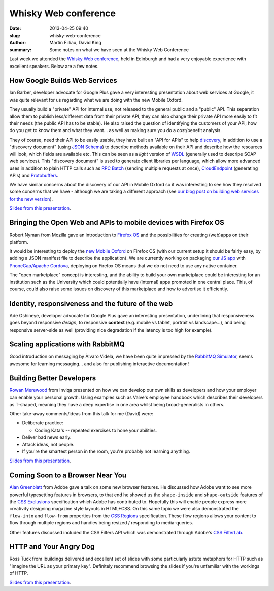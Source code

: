 Whisky Web conference
#####################

:date: 2013-04-25 09:40
:slug: whisky-web-conference
:author: Martin Filliau, David King
:summary: Some notes on what we have seen at the Whisky Web Conference

Last week we attended the `Whisky Web conference <http://whiskyweb.co.uk>`_, held in Edinburgh and
had a very enjoyable experience with excellent speakers. Below are a few notes.

How Google Builds Web Services
------------------------------

Ian Barber, developer advocate for Google Plus gave a very interesting presentation about web services at Google,
it was quite relevant for us regarding what we are doing with the new Mobile Oxford.

They usually build a "private" API for internal use, not released to the general public and a "public" API.
This separation allow them to publish less/different data from their private API, they can also change
their private API more easily to fit their needs (the public API has to be stable). He also raised the question
of identifying the customers of your API; how do you get to know them and what they want... as well as making sure
you do a cost/benefit analysis.

They of course, need their API to be easily usable, they have built an "API for APIs" to help `discovery <https://developers.google.com/discovery/>`_,
in addition to use a "discovery document" (using `JSON Schema <http://json-schema.org/>`_) to describe methods available
on their API and describe how the resources will look, which fields are available etc.
This can be seen as a *light* version of `WSDL <http://en.wikipedia.org/wiki/Web_Services_Description_Language>`_
(generally used to descripe SOAP web services). This "discovery document" is used to generate client libraries per
language, which allow more advanced uses in addition to plain HTTP calls such as `RPC Batch <https://developers.google.com/api-client-library/javascript/features/rpcbatch>`_
(sending multiple requests at once), `CloudEndpoint <https://developers.google.com/appengine/docs/java/endpoints/overview>`_
(generating APIs) and `Protobuffers <https://developers.google.com/protocol-buffers/docs/overview>`_.

We have similar concerns about the discovery of our API in Mobile Oxford so it was interesting to see how they resolved some concerns that
we have - although we are taking a different approach (see `our blog post on building web services for the new version <http://blog.m.ox.ac.uk/posts/2013/04/18/mobile-oxford-services/>`_).

`Slides from this presentation
<https://speakerdeck.com/ianbarber/how-google-builds-webservices>`__.

Bringing the Open Web and APIs to mobile devices with Firefox OS
----------------------------------------------------------------

Robert Nyman from Mozilla gave an introduction to `Firefox OS <https://marketplace.firefox.com/developers/>`_
and the possibilities for creating (web)apps on their platform.

It would be interesting to deploy the `new Mobile Oxford <http://new.m.ox.ac.uk>`_ on Firefox OS
(with our current setup it should be fairly easy, by adding a JSON manifest file to describe the application).
We are currently working on packaging `our JS app <http://blog.m.ox.ac.uk/posts/2013/04/24/js-client-thoughts/>`_
with `PhoneGap/Apache Cordova <http://cordova.apache.org/>`_, deploying on Firefox OS means that we do not need
to use any native container.

The "open marketplace" concept is interesting, and the ability to build your own marketplace could be interesting
for an institution such as the University which could potentially have (internal) apps promoted in one central place.
This, of course, could also raise some issues on discovery of this marketplace and how to advertise it efficiently.

Identity, responsiveness and the future of the web
--------------------------------------------------

Ade Oshineye, developer advocate for Google Plus gave an interesting presentation, underlining that responsiveness
goes beyond responsive *design*, to responsive **context** (e.g. mobile vs tablet, portrait vs landscape...), and
being responsive server-side as well (providing nice degradation if the latency is too high for example).

Scaling applications with RabbitMQ
----------------------------------

Good introduction on messaging by Àlvaro Videla, we have been quite impressed by the `RabbitMQ Simulator <https://github.com/RabbitMQSimulator/RabbitMQSimulator>`_,
seems awesome for learning messaging... and also for publishing interactive documentation!

Building Better Developers
--------------------------

`Rowan Merewood <https://twitter.com/rowan_m>`_ from Inviqa presented on how we
can develop our own skills as developers and how your employer can enable your
personal growth. Using examples such as Valve's employee handbook which
describes their developers as T-shaped, meaning they have a deep expertise in
one area whilst being broad-generalists in others.

Other take-away comments/ideas from this talk for me (David) were:

* Deliberate practice:

  * Coding Kata's -- repeated exercises to hone your abilities.

* Deliver bad news early.

* Attack ideas, not people.

* If you're the smartest person in the room, you're probably not learning
  anything.

`Slides from this presentation
<https://speakerdeck.com/rowan_m/building-better-developers>`__.

Coming Soon to a Browser Near You
---------------------------------

`Alan Greenblatt <http://blattchat.com/>`_ from Adobe gave a talk on some new
browser features. He discussed how Adobe want to see more powerful typesetting
features in browsers, to that end he showed us the ``shape-inside`` and
``shape-outside`` features of the `CSS Exclusions
<http://dev.w3.org/csswg/css-exclusions/>`_ specification which Adobe has
contributed to. Hopefully this will enable people express more creativity
designing magazine style layouts in HTML+CSS. On this same topic we were also
demonstrated the ``flow-into`` and ``flow-from`` properties from the `CSS
Regions <http://dev.w3.org/csswg/css-regions/>`_ specification. These flow
regions allows your content to flow through multiple regions and handles being
resized / responding to media-queries.

Other features discussed included the CSS Filters API which was demonstrated
through Adobe's `CSS FilterLab
<http://html.adobe.com/webplatform/graphics/customfilters/cssfilterlab/>`_.

HTTP and Your Angry Dog
-----------------------

Ross Tuck from Ibuildings delivered and excellent set of slides with some
particularly astute metaphors for HTTP such as "imagine the URL as your primary
key". Definitely recommend browsing the slides if you're unfamiliar with the
workings of HTTP.

`Slides from this presentation
<http://www.slideshare.net/rosstuck/http-and-your-angry-dog>`__.
